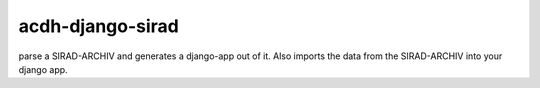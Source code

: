acdh-django-sirad
=================

parse a SIRAD-ARCHIV and generates a django-app out of it. Also imports the data from the SIRAD-ARCHIV into your django app.
